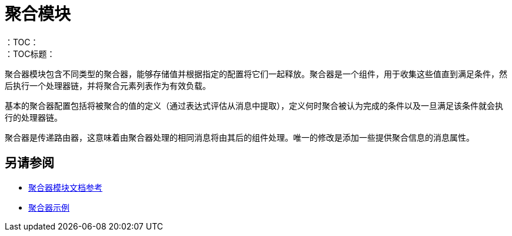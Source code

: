= 聚合模块
:keywords: aggregators, connector
：TOC：
：TOC标题：


聚合器模块包含不同类型的聚合器，能够存储值并根据指定的配置将它们一起释放。聚合器是一个组件，用于收集这些值直到满足条件，然后执行一个处理器链，并将聚合元素列表作为有效负载。

基本的聚合器配置包括将被聚合的值的定义（通过表达式评估从消息中提取），定义何时聚合被认为完成的条件以及一旦满足该条件就会执行的处理器链。

聚合器是传递路由器，这意味着由聚合器处理的相同消息将由其后的组件处理。唯一的修改是添加一些提供聚合信息的消息属性。

== 另请参阅

*  link:aggregators-documentation[聚合器模块文档参考]
*  link:aggregator-examples[聚合器示例]
